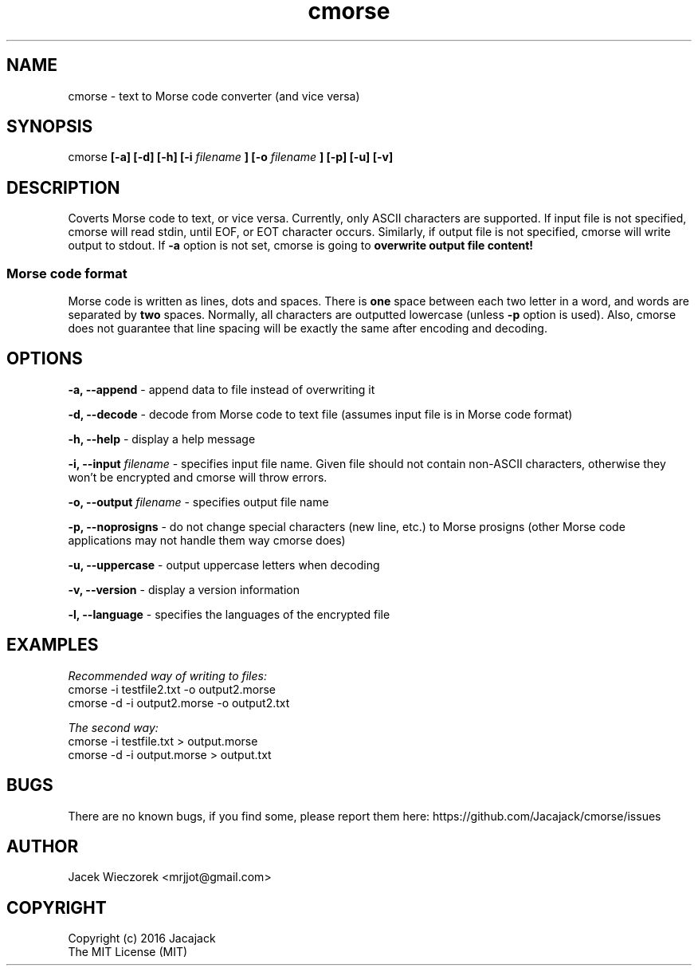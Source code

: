 .TH cmorse 1 "30 May 2016" "v1.1-3"
.SH NAME
cmorse - text to Morse code converter (and vice versa)

.SH SYNOPSIS
cmorse
.B [-a] [-d] [-h] [-i
.I filename
.B ]
.B [-o
.I filename
.B ] [-p] [-u] [-v]

.SH DESCRIPTION
Coverts Morse code to text, or vice versa.
Currently, only ASCII characters are supported.
If input file is not specified, cmorse will read stdin, until EOF, or EOT character occurs.
Similarly, if output file is not specified, cmorse will write output to stdout.
If
.B -a
option is not set, cmorse is going to
.B overwrite output file content!

.PP
.SS Morse code format
Morse code is written as lines, dots and spaces. There is
.B one
space between each two letter in a word, and words are separated by
.B two
spaces. Normally, all characters are outputted lowercase (unless
.B -p
option is used).
Also, cmorse does not guarantee that line spacing will be exactly the same after encoding and decoding.


.SH OPTIONS
.B -a, --append
- append data to file instead of overwriting it

.B -d, --decode
- decode from Morse code to text file (assumes input file is in Morse code format)

.B -h, --help
- display a help message

.B -i, --input
.I filename
- specifies input file name. Given file should not contain non-ASCII characters, otherwise they won't be encrypted
and cmorse will throw errors.

.B -o, --output
.I filename
- specifies output file name

.B -p, --noprosigns
- do not change special characters (new line, etc.) to Morse prosigns
(other Morse code applications may not handle them way cmorse does)

.B -u, --uppercase
- output uppercase letters when decoding

.B -v, --version
- display a version information

.B -l, --language
- specifies the languages of the encrypted file

.SH EXAMPLES
.I Recommended way of writing to files:
 cmorse -i testfile2.txt -o output2.morse
 cmorse -d -i output2.morse -o output2.txt

.I The second way:
 cmorse -i testfile.txt > output.morse
 cmorse -d -i output.morse > output.txt

.SH BUGS
There are no known bugs, if you find some, please report them here:
https://github.com/Jacajack/cmorse/issues

.SH AUTHOR
Jacek Wieczorek <mrjjot@gmail.com>

.SH COPYRIGHT
 Copyright (c) 2016 Jacajack
 The MIT License (MIT)
